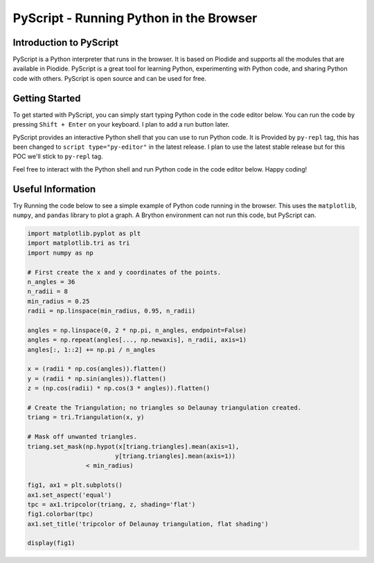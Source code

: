 ========================================
PyScript - Running Python in the Browser
========================================

Introduction to PyScript
-------------------------
PyScript is a Python interpreter that runs in the browser. It is based on Piodide and supports all the modules that are available in Piodide. 
PyScript is a great tool for learning Python, experimenting with Python code, and sharing Python code with others. 
PyScript is open source and can be used for free.

Getting Started
---------------
To get started with PyScript, you can simply start typing Python code in the code editor below.
You can run the code by pressing ``Shift + Enter`` on your keyboard. I plan to add a run button later.

PyScript provides an interactive Python shell that you can use to run Python code.
It is Provided by ``py-repl`` tag, this has been changed to ``script type="py-editor"`` in the latest release.
I plan to use the latest stable release but for this POC we'll stick to ``py-repl`` tag.

Feel free to interact with the Python shell and run Python code in the code editor below.
Happy coding!

Useful Information
------------------
Try Running the code below to see a simple example of Python code running in the browser.
This uses the ``matplotlib``, ``numpy``, and ``pandas`` library to plot a graph.
A Brython environment can not run this code, but PyScript can.

.. code:: python

    import matplotlib.pyplot as plt
    import matplotlib.tri as tri
    import numpy as np

    # First create the x and y coordinates of the points.
    n_angles = 36
    n_radii = 8
    min_radius = 0.25
    radii = np.linspace(min_radius, 0.95, n_radii)

    angles = np.linspace(0, 2 * np.pi, n_angles, endpoint=False)
    angles = np.repeat(angles[..., np.newaxis], n_radii, axis=1)
    angles[:, 1::2] += np.pi / n_angles

    x = (radii * np.cos(angles)).flatten()
    y = (radii * np.sin(angles)).flatten()
    z = (np.cos(radii) * np.cos(3 * angles)).flatten()

    # Create the Triangulation; no triangles so Delaunay triangulation created.
    triang = tri.Triangulation(x, y)

    # Mask off unwanted triangles.
    triang.set_mask(np.hypot(x[triang.triangles].mean(axis=1),
                            y[triang.triangles].mean(axis=1))
                    < min_radius)

    fig1, ax1 = plt.subplots()
    ax1.set_aspect('equal')
    tpc = ax1.tripcolor(triang, z, shading='flat')
    fig1.colorbar(tpc)
    ax1.set_title('tripcolor of Delaunay triangulation, flat shading')

    display(fig1)

.. raw:: html
    :file: ./_static/component.html